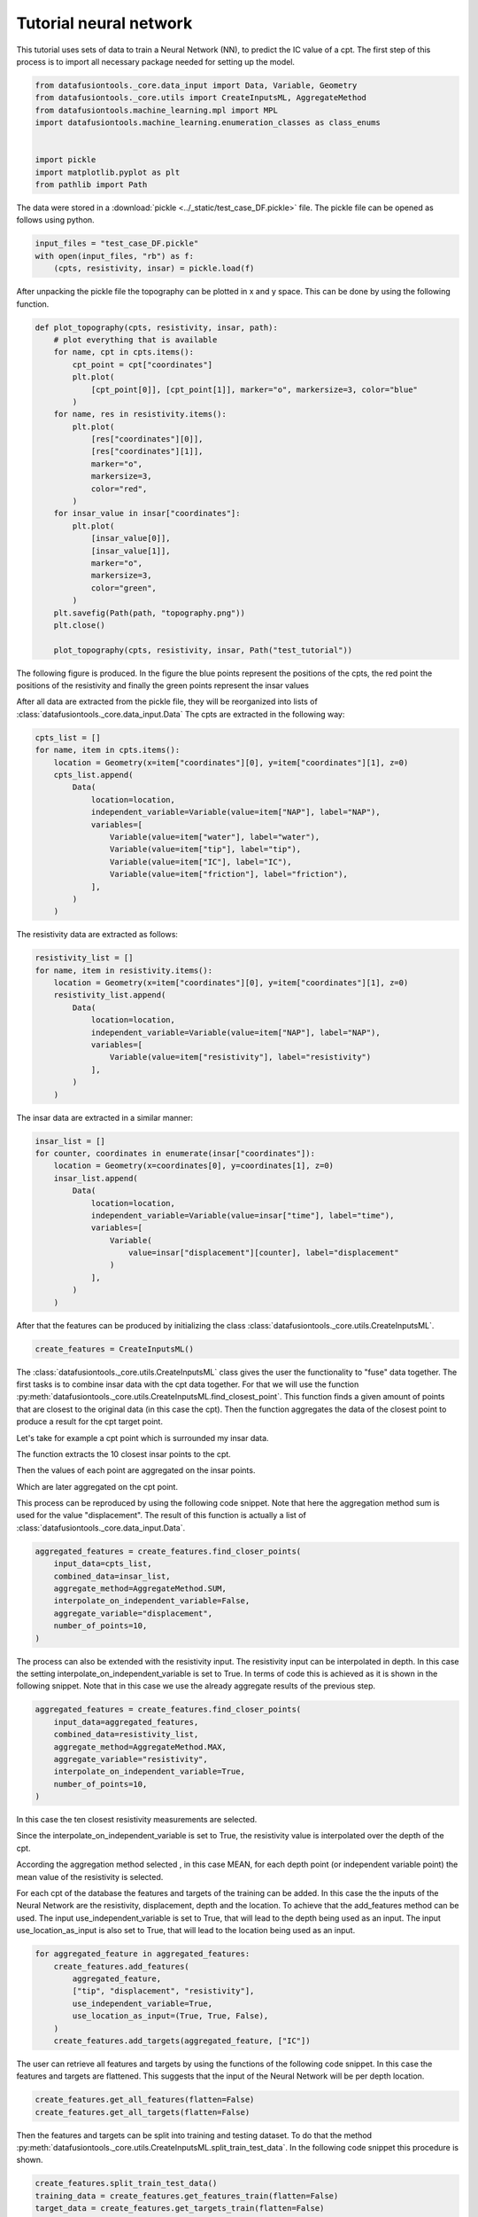 Tutorial neural network
=======================

This tutorial uses sets of data to train a Neural Network (NN),
to predict the IC value of a cpt.
The first step of this process is to import all necessary package needed
for setting up the model.

.. code-block:: python

    from datafusiontools._core.data_input import Data, Variable, Geometry
    from datafusiontools._core.utils import CreateInputsML, AggregateMethod
    from datafusiontools.machine_learning.mpl import MPL
    import datafusiontools.machine_learning.enumeration_classes as class_enums


    import pickle
    import matplotlib.pyplot as plt
    from pathlib import Path

The data were stored in a :download:`pickle <../_static/test_case_DF.pickle>` file.
The pickle file can be opened as follows using python.

.. code-block:: python

        input_files = "test_case_DF.pickle"
        with open(input_files, "rb") as f:
            (cpts, resistivity, insar) = pickle.load(f)

After unpacking the pickle file the topography can be plotted in x and y space.
This can be done by using the following function.

.. code-block:: python

    def plot_topography(cpts, resistivity, insar, path):
        # plot everything that is available
        for name, cpt in cpts.items():
            cpt_point = cpt["coordinates"]
            plt.plot(
                [cpt_point[0]], [cpt_point[1]], marker="o", markersize=3, color="blue"
            )
        for name, res in resistivity.items():
            plt.plot(
                [res["coordinates"][0]],
                [res["coordinates"][1]],
                marker="o",
                markersize=3,
                color="red",
            )
        for insar_value in insar["coordinates"]:
            plt.plot(
                [insar_value[0]],
                [insar_value[1]],
                marker="o",
                markersize=3,
                color="green",
            )
        plt.savefig(Path(path, "topography.png"))
        plt.close()

        plot_topography(cpts, resistivity, insar, Path("test_tutorial"))

The following figure is produced. In the figure the blue points
represent the positions of the cpts, the red point the
positions of the resistivity and finally the green points
represent the insar values

.. image:: ../_static/topography.png

After all data are extracted from the pickle file, they will be reorganized into lists of :class:`datafusiontools._core.data_input.Data`
The cpts are extracted in the following way:

.. code-block:: python

    cpts_list = []
    for name, item in cpts.items():
        location = Geometry(x=item["coordinates"][0], y=item["coordinates"][1], z=0)
        cpts_list.append(
            Data(
                location=location,
                independent_variable=Variable(value=item["NAP"], label="NAP"),
                variables=[
                    Variable(value=item["water"], label="water"),
                    Variable(value=item["tip"], label="tip"),
                    Variable(value=item["IC"], label="IC"),
                    Variable(value=item["friction"], label="friction"),
                ],
            )
        )

The resistivity data are extracted as follows:

.. code-block:: python

    resistivity_list = []
    for name, item in resistivity.items():
        location = Geometry(x=item["coordinates"][0], y=item["coordinates"][1], z=0)
        resistivity_list.append(
            Data(
                location=location,
                independent_variable=Variable(value=item["NAP"], label="NAP"),
                variables=[
                    Variable(value=item["resistivity"], label="resistivity")
                ],
            )
        )


The insar data are extracted in a similar manner:

.. code-block:: python

    insar_list = []
    for counter, coordinates in enumerate(insar["coordinates"]):
        location = Geometry(x=coordinates[0], y=coordinates[1], z=0)
        insar_list.append(
            Data(
                location=location,
                independent_variable=Variable(value=insar["time"], label="time"),
                variables=[
                    Variable(
                        value=insar["displacement"][counter], label="displacement"
                    )
                ],
            )
        )

After that the features can be produced by initializing the class
:class:`datafusiontools._core.utils.CreateInputsML`.

.. code-block:: python

    create_features = CreateInputsML()

The :class:`datafusiontools._core.utils.CreateInputsML` class gives the user the functionality to "fuse" data together.
The first tasks is to combine insar data with the cpt data together. For that we will use the function :py:meth:`datafusiontools._core.utils.CreateInputsML.find_closest_point`.
This function finds a given amount of points that are closest to the original data (in this case the cpt).
Then the function aggregates the data of the closest point to produce a result for the cpt target point.

Let's take for example a cpt point which is surrounded my insar data.

.. image:: ../_static/cpt_and_insars.png

The function extracts the 10 closest insar points to the cpt.

.. image:: ../_static/closer_points_1.png

.. image:: ../_static/closer_points_2.png

Then the values of each point are aggregated on the insar points.

.. image:: ../_static/aggregated.png

Which are later aggregated on the cpt point.

.. image:: ../_static/aggregated_total_insar.png

This process can be reproduced by using the following code snippet.
Note that here the aggregation method sum is used for the value "displacement".
The result of this function is actually a list of :class:`datafusiontools._core.data_input.Data`.

.. code-block:: python

    aggregated_features = create_features.find_closer_points(
        input_data=cpts_list,
        combined_data=insar_list,
        aggregate_method=AggregateMethod.SUM,
        interpolate_on_independent_variable=False,
        aggregate_variable="displacement",
        number_of_points=10,
    )

The process can also be extended with the resistivity input.
The resistivity input can be interpolated in depth. In this case
the setting interpolate_on_independent_variable is set to True.
In terms of code this is achieved as it is shown in the following snippet.
Note that in this case we use the already aggregate results of the previous step.

.. code-block:: python

    aggregated_features = create_features.find_closer_points(
        input_data=aggregated_features,
        combined_data=resistivity_list,
        aggregate_method=AggregateMethod.MAX,
        aggregate_variable="resistivity",
        interpolate_on_independent_variable=True,
        number_of_points=10,
    )

In this case the ten closest resistivity measurements are selected.

.. image:: ../_static/cpt_and_res.png

.. image:: ../_static/closer_points_res.png

Since the interpolate_on_independent_variable is set to True, the resistivity value is interpolated over the depth of the cpt.

.. image:: ../_static/interpolated_depth.png

According the aggregation method selected , in this case MEAN, for each depth point (or independent variable point) the mean value of
the resistivity is selected.

.. image:: ../_static/aggr_in_depth.png

.. image:: ../_static/aggr_in_depth_zoom.png

For each cpt of the database the features and targets of the training can be added.
In this case the the inputs of the Neural Network are the resistivity, displacement, depth and the location.
To achieve that the add_features method can be used.
The input use_independent_variable is set to True, that will lead to the depth being used as an input.
The input use_location_as_input is also set to True, that will lead to the location being used as an input.

.. code-block:: python

        for aggregated_feature in aggregated_features:
            create_features.add_features(
                aggregated_feature,
                ["tip", "displacement", "resistivity"],
                use_independent_variable=True,
                use_location_as_input=(True, True, False),
            )
            create_features.add_targets(aggregated_feature, ["IC"])


The user can retrieve all features and targets by using the functions of the
following code snippet. In this case the features and targets are flattened.
This suggests that the input of the Neural Network will be per depth location.

.. code-block:: python

    create_features.get_all_features(flatten=False)
    create_features.get_all_targets(flatten=False)

Then the features and targets can be split into training and testing dataset.
To do that the method :py:meth:`datafusiontools._core.utils.CreateInputsML.split_train_test_data`.
In the following code snippet this procedure is shown.

.. code-block:: python

    create_features.split_train_test_data()
    training_data = create_features.get_features_train(flatten=False)
    target_data = create_features.get_targets_train(flatten=False)
    validation_training = create_features.get_features_test(flatten=False)
    validation_target = create_features.get_targets_test(flatten=False)

The user can also extract the feature names after defining all the testing and training data.

.. code-block:: python

    feature_names = create_features.get_feature_names()

In this case the model used for training is a simple NN model.
This can be initialized by using the :class:`datafusiontools.machine_learning.mpl.MPL` class.

.. code-block:: python

    nn = MPL(
        classification=False,
        nb_hidden_layers=2,
        nb_neurons=[28, 14],
        activation_fct=class_enums.ActivationFunctions.relu,
        optimizer=class_enums.Optimizer.Adam,
        loss=class_enums.LossFunctions.mean_squared_error,
        epochs=50,
        batch=1,
        regularisation=0,
        feature_names=feature_names,
    )
    nn.train(
        training_data,
        target_data,
    )

Let's now evaluate the training of the data. The cost function can simply
be plotted by using the :func:`~datafusiontools.machine_learning.neural_networks.NeuralNetwork.plot_cost_function`.

.. image:: ../_static/performance.png

Another way to look at the performance of the NN model is to plot the 1:1 plot
using the testing data we reserved. This is implemented as a method in the
DataFusionTools package. Note that the path is defined by using the pathlib package.

.. code-block:: python

    nn.predict(validation_training)
    nn.plot_fitted_line(
        validation_target, Path("test_tutorial")
    )

    nn.plot_cost_function(Path("test_tutorial"))


In the plot bellow we can see how the model performed.

.. image:: ../_static/comparison.png

Finally, we can also plot the IC vs the depth of the CPT, for that purpose the last 50 points can be plotted.

.. code-block:: python

        # extract last cpt data for testing
        plt.clf()
        plt.plot(nn.prediction[:1000], validation_training.T[1][:1000])
        plt.plot(validation_target[:1000], validation_training.T[1][:1000])
        # plot 1/1 line
        plt.xlabel("IC")
        plt.ylabel("depth")
        plt.savefig(Path("test_tutorial", "comparison_depth.png"))
        plt.close()

In the plot bellow we can see how the plot performed.

.. image:: ../_static/comparison_depth.png

To explain the contribution of each input to the output of the model,
the user can use the SHAP (SHapley Additive exPlanation) value as a
metric of the feature importance. The Shapley value is the average of
the marginal contributions across all permutations. In this pythonmodule
we use the `shap python module <https://shap.readthedocs.io/en/latest/index.html>`__ ,
to produce feature importance graphs.

To do that the user can use method :func:`~datafusiontools.machine_learning.neural_networks.NeuralNetwork.plot_feature_importance`.
An example of how this function is called is show bellow.

.. code-block:: python

    nn.plot_feature_importance(
            validation_training, Path("test_tutorial")
        )

In the plot bellow we can see how the plot performed.

.. image:: ../_static/feature_importance.png

The plot contains a lot of information.
Firstly, negative and positive relationships with the target variable are shown in the figure.
Each dot represent the one input in the neural network.

* Feature importance: Variables are ranked in descending order.
* Impact: The horizontal location shows whether the effect of that value is associated with a higher or lower prediction.
* Original value: Color shows whether that variable is high (in red) or low (in blue) for that observation.
* Correlation: A high level of the “depth” content has a high and negative impact on the quality rating. The “high” comes from the red color, and the negative impact is shown on the X-axis.